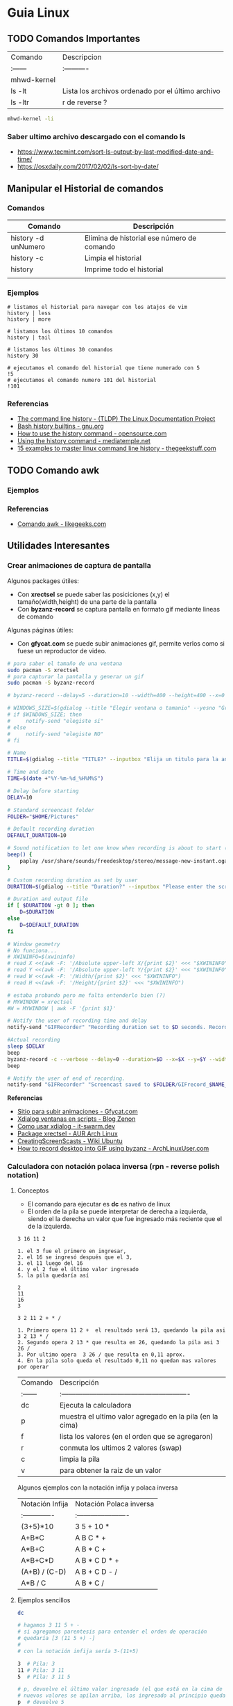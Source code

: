 * Guia Linux
** TODO Comandos Importantes
   | Comando     | Descripcion                                       |
   | :------     | :----------                                       |
   | mhwd-kernel |                                                   |
   | ls -lt      | Lista los archivos ordenado por el último archivo |
   | ls -ltr     | r de reverse ?                                    |

   #+BEGIN_SRC sh
     mhwd-kernel -li
   #+END_SRC
   
*** Saber ultimo archivo descargado con el comando ls
   - https://www.tecmint.com/sort-ls-output-by-last-modified-date-and-time/
   - https://osxdaily.com/2017/02/02/ls-sort-by-date/

** Manipular el Historial de comandos
*** Comandos

    |---------------------+--------------------------------------------|
    | Comando             | Descripción                                |
    |---------------------+--------------------------------------------|
    | history -d unNumero | Elimina de historial ese número de comando |
    | history -c          | Limpia el historial                        |
    | history             | Imprime todo el historial                  |
    |                     |                                            |
    |---------------------+--------------------------------------------|
  
*** Ejemplos

    #+BEGIN_SRC shell
      # listamos el historial para navegar con los atajos de vim
      history | less
      history | more

      # listamos los últimos 10 comandos
      history | tail

      # listamos los últimos 30 comandos
      history 30

      # ejecutamos el comando del historial que tiene numerado con 5
      !5
      # ejecutamos el comando numero 101 del historial
      !101
    #+END_SRC
*** Referencias
    + [[https://www.tldp.org/LDP/GNU-Linux-Tools-Summary/html/x1712.htm][The command line history - (TLDP) The Linux Documentation Project]]
    + [[https://www.gnu.org/software/bash/manual/html_node/Bash-History-Builtins.html][Bash history builtins - gnu.org]]
    + [[https://opensource.com/article/18/6/history-command][How to use the history command -  opensource.com]]
    + [[https://mediatemple.net/community/products/dv/204404624/using-the-history-command][Using the history command - mediatemple.net]]
    + [[https://www.thegeekstuff.com/2008/08/15-examples-to-master-linux-command-line-history/][15 examples to master linux command line history - thegeekstuff.com]]

** TODO Comando awk
*** Ejemplos

    

*** Referencias
    + [[https://likegeeks.com/es/comando-awk/][Comando awk - likegeeks.com]]
** Utilidades Interesantes
*** Crear animaciones de captura de pantalla
   
    Algunos packages útiles: 
    + Con *xrectsel* se puede saber las posiciciones (x,y) el tamaño(width,height) de una parte de la pantalla
    + Con *byzanz-record* se captura pantalla en formato gif mediante lineas de comando
   
    Algunas páginas útiles:
    + Con *gfycat.com* se puede subir animaciones gif, permite verlos como si fuese un reproductor de video.

    #+NAME: Instalación y configuración
    #+BEGIN_SRC sh
      # para saber el tamaño de una ventana
      sudo pacman -S xrectsel
      # para capturar la pantalla y generar un gif
      sudo pacman -S byzanz-record

      # byzanz-record --delay=5 --duration=10 --width=400 --height=400 --x=0 --y=80 test1.gif
    #+END_SRC

    #+NAME: Script para capturar pantalla
    #+BEGIN_SRC sh
      # WINDOWS_SIZE=$(gdialog --title "Elegir ventana o tamanio" --yesno "Grabar una ventana o elegir tamanio?" 0 0)
      # if $WINDOWS_SIZE; then
      #     notify-send "elegiste si"
      # else
      #     notify-send "elegiste NO"
      # fi

      # Name
      TITLE=$(gdialog --title "TITLE?" --inputbox "Elija un titulo para la animación" 200 100 2>&1)

      # Time and date
      TIME=$(date +"%Y-%m-%d_%H%M%S")

      # Delay before starting
      DELAY=10

      # Standard screencast folder
      FOLDER="$HOME/Pictures"

      # Default recording duration
      DEFAULT_DURATION=10

      # Sound notification to let one know when recording is about to start (and ends)
      beep() {
          paplay /usr/share/sounds/freedesktop/stereo/message-new-instant.oga &
      }

      # Custom recording duration as set by user
      DURATION=$(gdialog --title "Duration?" --inputbox "Please enter the screencast duration in seconds" 200 100 2>&1)

      # Duration and output file
      if [ $DURATION -gt 0 ]; then
          D=$DURATION
      else
          D=$DEFAULT_DURATION
      fi

      # Window geometry
      # No funciona...
      # XWININFO=$(xwininfo)
      # read X <<(awk -F: '/Absolute upper-left X/{print $2}' <<< "$XWININFO")
      # read Y <<(awk -F: '/Absolute upper-left Y/{print $2}' <<< "$XWININFO")
      # read W <<(awk -F: '/Width/{print $2}' <<< "$XWININFO")
      # read H <<(awk -F: '/Height/{print $2}' <<< "$XWININFO")

      # estaba probando pero me falta entenderlo bien (?)
      # MYWINDOW = xrectsel
      #W = MYWINDOW | awk -F '{print $1}'

      # Notify the user of recording time and delay
      notify-send "GIFRecorder" "Recording duration set to $D seconds. Recording will start in $DELAY seconds."

      #Actual recording
      sleep $DELAY
      beep
      byzanz-record -c --verbose --delay=0 --duration=$D --x=$X --y=$Y --width=$W --height=$H "$FOLDER/GIFrecord_$TIME.gif"
      beep

      # Notify the user of end of recording.
      notify-send "GIFRecorder" "Screencast saved to $FOLDER/GIFrecord_$NAME_$TIME.gif"
    #+END_SRC

    #+RESULTS: Script para capturar pantalla
    
    *Referencias*
    - [[https://gfycat.com/upload][Sitio para subir animaciones - Gfycat.com]]
    - [[http://zenon.en-getafe.org/2007/11/27/xdialog-ventanas-en-scripts][Xdialog ventanas en scripts - Blog Zenon]]
    - [[https://www.it-swarm.dev/es/linux/como-solicito-la-entrada-sinocancelar-en-un-script-de-shell-de-linux/958436319/][Como usar xdialog - it-swarm.dev]]
    - [[https://aur.archlinux.org/packages/xrectsel/][Package xrectsel - AUR Arch Linux]]
    - [[https://wiki.ubuntu.com/CreatingScreencasts][CreatingScreenScasts - Wiki Ubuntu]]
    - [[https://www.archlinuxuser.com/2013/01/how-to-record-desktop-into-gif-using.html][How to record desktop into GIF using byzanz - ArchLinuxUser.com]]

*** Calculadora con notación polaca inversa (rpn - reverse polish notation)

**** Conceptos
     + El comando para ejecutar es *dc* es nativo de linux
     + El orden de la pila se puede interpretar de derecha a izquierda,
       siendo el la derecha un valor que fue ingresado más reciente que el de la izquierda.
    
     #+NAME: Orden en que ingresan los valores
     #+BEGIN_EXAMPLE
     3 16 11 2
     
     1. el 3 fue el primero en ingresar,
     2. el 16 se ingresó después que el 3,
     3. el 11 luego del 16
     4. y el 2 fue el último valor ingresado
     5. la pila quedaría así

     2
     11
     16
     3
     #+END_EXAMPLE

     #+NAME: Orden en que operan los valores 
     #+BEGIN_EXAMPLE
     3 2 11 2 + * /

     1. Primero opera 11 2 +  el resultado será 13, quedando la pila asi 3 2 13 * /
     2. Segundo opera 2 13 * que resulta en 26, quedando la pila asi 3 26 /
     3. Por ultimo opera  3 26 / que resulta en 0,11 aprox.
     4. En la pila solo queda el resultado 0,11 no quedan mas valores por operar
     #+END_EXAMPLE

     | Comando | Descripción                                              |
     | :------ | :------------------------------------------------------- |
     | dc      | Ejecuta la calculadora                                   |
     | p       | muestra el ultimo valor agregado en la pila (en la cima) |
     | f       | lista los valores (en el orden que se agregaron)         |
     | r       | conmuta los ultimos 2 valores (swap)                     |
     | c       | limpia la pila                                           |
     | v       | para obtener la raiz de un valor                         |

     Algunos ejemplos con la notación infija y polaca inversa

     | Notación Infija | Notación Polaca inversa |
     | :-------------  | :---------------------- |
     | (3+5)*10        | 3 5 + 10 *              |
     | A+B*C           | A B C * +               |
     | A*B+C           | A B * C +               |
     | A*B+C*D         | A B * C D * +           |
     | (A+B) / (C-D)   | A B + C D - /           |
     | A*B / C         | A B * C /               |

**** Ejemplos sencillos

     #+NAME: Ejemplo 1, Operaciones sencillas (manera 1)
     #+BEGIN_SRC sh
       dc

       # hagamos 3 11 5 + -
       # si agregamos parentesis para entender el orden de operación
       # quedaría [3 (11 5 +) -]
       #
       # con la notación infija sería 3-(11+5)

       3  # Pila: 3
       11 # Pila: 3 11
       5  # Pila: 3 11 5

       # p, devuelve el último valor ingresado (el que está en la cima de la pila)
       # nuevos valores se apilan arriba, los ingresado al principio quedan debajo (serán los ultimos en operar)
       p  # devuelve 5

       + # 11 5 + es 16
       p # devuelve 16
       # f, devuelve un listado de los valores de la pila
       # estando en la cima el último valor ingresado(más reciente), y debajo los que se agregan al principio
       f # Pila: 3 16

       - # 3 16 - es -13
       p # devuelve -13
       # Pila: -13

       c # c, borra la pila, todos los valores que se hayan ingresado
       # Pila: Vacía, ya no está el -13
     #+END_SRC

     #+NAME: Ejemplo 2, Operaciones sencillas (manera 2)
     #+BEGIN_SRC sh
       dc

       # hagamos 3 11 5 + -
       # si le agregamos parentesis quedaría [3 (11 5 +) -]
       #
       # con notación infija sería 3-(11+5)

       11 # Pila: 11
       5  # Pila: 11 5

       +  # 11 5 + es 16
       p  # devuelve 16
       # Pila: 16

       3 # Pila: 16 3
       r # Pila: 3 16 (conmuta los dos valores más arriba de la pila, los dos más recientes)
       - # 3 16 - es -13
       f # Pila: -13
     #+END_SRC
    
     #+NAME: Ejemplo 3, operaciones normales
     #+BEGIN_SRC sh
       dc

       # hagamos 2 3 11 + 5 - *
       # si agregamos parentesis para entender el orden sería {2 [(3 11 +) 5 -] *}
       #
       # con la notación infija sería: 2*[(3+11) - 5]

       2  # Pila: 2
       3  # Pila: 2 3
       11 # Pila: 2 3 11

       # f, devuelve los valores de la pila,
       # el que estás arriba es el más reciente (será uno de los operandos si ingreso un operador arimético)
       # el que está debajo fue uno de los primeros (será uno de los ultimos valores a operar)
       f  # Pila: 2 3 11

       +  # 3 11 + es 14
       f  # Pila: 2 14

       5  # Pila: 2 14 5
       -  # 14 5 - es 9
       f  # Pila: 2 9
       p  # devuelve 9 (porque es el más reciente, está en la cima de la pila)

       2  # Pila: 2 9
       ,*  # 2 9 * es 18
       f  # devuelve solo 18, porque ya se operaron todos los valores
       p  # también devuelve 18 porque fué el más reciente

       c  # borramos la pila
       f  # Pila: Vacia
       p  # no devolvera valores, no hay

     #+END_SRC

     #+NAME: Ejemplo 4
     #+BEGIN_SRC sh
       dc

       # hagamos 9 5 3 + 2 4 ^ - +
       # si agregaramos parentesis para ver el orden sería {9 [(5 3 +) (2 4 ^) -] +}
       #
       # con la notación infija sería 9+[(5+3)-(2)^4]

       9 # Pila: 9
       5 # Pila: 9 5
       3 # Pila: 9 5 3
       + # 5 3 + que es 8

       f # Pila: 9 8

       2 # Pila: 9 8 2
       4 # Pila: 9 8 2 4
       ^ # 2 ^ 4 es 16

       f # Pila: 9 8 16
       p # devuelve 16 (el resultado más reciente)

       - # 8 16 - es -8
       f # Pila: 9 -8

       + # 9 (-8) - es 1
       f # Pila: 1 (no quedan mas valores por operar, es el único)

       p # devuelve 1 (es el resultado más reciente)
     #+END_SRC


     *Referencias*
     - https://www.computerhope.com/unix/udc.htm
**** Ejemplos de ecuaciones con LaTeX y el comando dc

     \begin{align*}
       \frac{3 + \sqrt{4- \frac{2}{3} }}{(2+7 \times \sqrt{3} )^2} = 0.3
     \end{align*}


     #+NAME: Ejemplo de la ecuacion
     #+BEGIN_SRC sh
       dc
       3   # Pila: 3
       4   # Pila: 3 4
       2   # Pila: 3 4 2
       3 \ # 2 3 / es 0.66
           # Pila: 3 4 0.66
       -   # 4 0.66 - resulta en 3.34
           # Pila: 3 3.34
       +   # 3 3.34 +
           # Pila: 6.34

       2   # Pila: 6.34 2
       7   # Pila: 6.34 2 7
       3   # Pila: 6.34 2 7 3
       v   # 3 raiz, resulta en 1.73
           # Pila: 6.34 2 7 1.73
       ,*   # 7 1.73 * resulta en 12.11
           # Pila: 6.34 2 12.11
       ,*   # 2 12.11 + resulta en 14.11
           # Pila: 6.34 14.11
       2   # Pila: 6.34 14.11 2
       ^   # 14.11 2 ^ resulta en 199.09
           # Pila: 6.34 199.09
       /   # 6.34 199.09 / resulta en 0.03
           # Pila: 0.03

       p   # 0.03 es el unico valor de la pila, no quedan mas valores por operar
       c   # limpiamos la pila
       p   # no hay valores en la pila
     #+END_SRC
*** Calculadora
    - En manjaro probé bc y qalac.
    - Otra manera es usando el comando *expr* pero hay que separar los operandos de los operadores
    *NOTA:* Me pareció que la mejor fué qalac
    
    *Referencias*
    - https://ubunlog.com/calculadora-en-la-terminal-ubuntu/
** TODO [#A] Errores de Manjaro
*** Problemas al instalar paquetes
**** Comandos

     #+NAME: Instalando depurador ddd
     #+BEGIN_SRC shell
       # descargamos un depurador con interfaz gráfica
       git clone https://aur.archlinux.org/ddd.git
       # ingresamos a la carpeta del programa
       cd ddd
       # compilamos el archivo
       makepkg -sci
     #+END_SRC

     #+NAME: Error a solucionar
     #+BEGIN_COMMENT
     ==> Verificando las firmas de las fuentes con gpg...
     ddd-3.3.12.tar.gz ... HA FALLADO (clave pública desconocida 6656C593E5158D1A)
     ==> ERROR: ¡No se ha podido verificar alguna de las firmas PGP!
     #+END_COMMENT

     #+NAME: Soluciones para error de clave pgp
     #+BEGIN_SRC shell
       # si el error menciona la clave 0FC3042E345AD05D
       # entonces
       gpg --recv-keys 0FC3042E345AD05D

       # si lo anterior no lo resuelve..
       pacman -Sy archlinux-keyring manjaro-keyring

       sudo pacman-key --populate archlinux manjaro
       sudo pacman-key --refresh-keys

       # si nada lo resuelve, entonces..
       # "no es lo más recomendable"
       makepkg -sic -skippgpcheck
     #+END_SRC

**** Referencias
     + [[http://pgp.key-server.io/][PGP Public Key Server]]
     + [[https://www.genbeta.com/desarrollo/manual-de-gpg-cifra-y-envia-datos-de-forma-segura][Manual de GPG, cifra, firma y envía datos de forma segura - genbeta.com]]
     + [[https://medium.com/@btc_lovera/gu%C3%ADa-openpgp-pgp-y-gpg-lin-53766809f6d1][Guia OpenPGP, PGP, GPG - medium.com]]
     + [[https://ssd.eff.org/es/module/como-usar-pgp-para-linux][Como usar pgp para linux - Surveillance Self-Defense]]
     + https://forum.manjaro.org/t/solved-error-one-or-more-pgp-signatures-could-not-be-verified/50093
     + https://forum.manjaro.org/t/invalid-or-corrupted-package-pgp-signature-different-error-appeared/114966/7
     + https://forum.manjaro.org/t/error-failed-to-commit-transaction-invalid-or-corrupted-package-pgp-signature-errors-occurred-no-packages-were-upgraded/112792/3
     + https://forum.manjaro.org/t/aur-package-fails-to-verify-pgp-gpg-key-unknown-public-key-one-or-more-pgp-signatures-could-not-be-verified/42687
     + https://bbs.archlinux.org/viewtopic.php?id=233480
*** Pasos a organizar
 Mezclar con la parte de particionamiento
 manjaro error: you need to load the kernel first

   #+BEGIN_SRC bash
     cat /etc/lsb-release # para saber la version de manjaro

     sudo fdisk -l
     sudo parted -l

     # Before doing that check in chroot status of kernels:
     mhwd-kernel -l

     # Depending on result I would recommend to install some kernels in addition, e.g. 5.4:
     sudo mhwd-kernel -i linux54
     sudo blkid # in UEFI

     mhwd-kernel -l # gives a list of available kernels
     mhwd-kernel -li # gives a list of installed kernels

     efibootmgr -v
   #+END_SRC
  
 para saber las particiones
 I went to BIOS for another look at what you mention:Secure Boot: disabled.Fast Boot: I see no such option in my BIOS.UEFI: Yes: “Boot Mode” is set to “UEFI”.Selected grub2 bootloader: I’m not quite sure what you mean by this. Is there a place I can go to select it?

 - https://instintobinario.com/rescatar-el-arranque-de-linux-con-la-consola-de-grub2/

 - https://forum.manjaro.org/t/howto-rescue-your-system-error-hook-invalid-value-path/123226
 - https://forum.manjaro.org/t/you-need-to-load-kernel-first-after-failed-update/132141/3
 - https://forum.manjaro.org/t/using-livecd-v17-0-1-and-above-as-grub-to-boot-os-with-broken-bootloader/24916
 - https://classicforum.manjaro.org/index.php?topic=1011.0 
 - https://wiki.manjaro.org/index.php/Restore_the_GRUB_Bootloader
 - https://wiki.manjaro.org/index.php?title=UEFI_-_Install_Guide
 - https://forum.manjaro.org/t/grub-install-error-cannot-find-efi-directory/83380
 - https://forum.manjaro.org/t/node-error-while-loading-shared-libraries-libicui18n-so-60-cannot-open-shared-object-file-no-such-file-or-directory/37553/4
 - https://forum.manjaro.org/t/file-boot-vmlinuz-not-found-after-update-i-did-update-grub-black-screen/121445/2
 - https://forum.manjaro.org/t/howto-rescue-your-system-error-hook-invalid-value-path/123226
 - https://bbs.archlinux.org/viewtopic.php?id=235203
 - https://forum.manjaro.org/t/power-went-out-during-upgrade-file-boot-vmlinuz-5-1-x86-64-not-found/115909/21
 - https://forum.manjaro.org/t/boot-vmlinuz-not-found-after-hibernation/111409/7
 - https://forum.manjaro.org/t/manjaro-error-file-boot-vmlinuz-5-5-x86-64-not-found-after-update/131538/5
 - https://forum.manjaro.org/t/error-file-vmlinuz-5-4-x86-64-not-found/131502/4
 - https://forum.manjaro.org/t/error-file-vmlinuz-5-4-x86-64-not-found/131502/6

 - https://deblinux.wordpress.com/2012/09/22/como-crear-un-live-usb-de-manjaro-linux-y-no-morir-en-el-intento/
 - https://wiki.manjaro.org/index.php?title=Burn_an_ISO_File#Writing_to_a_USB_Stick_in_Linux
 - https://www.linuxadictos.com/17781.html
 - https://archlinuxlatinoamerica.wordpress.com/2016/10/08/crear-pendriveusb-booteable-desde-nuestra-terminal-en-gnulinux/
 - https://wiki.manjaro.org/index.php?title=Burn_an_ISO_File

  
 The issue is usually provoked when you don't maintain your system at regular intervals - and I am not thinking yearly - because such neglect will often result in similar problems.As the issue stems from a change in pacman code - you may be affected if you install from an ISO previous to 18.1.5.More technical it is a change to pacman and libalpm from 5.1 to 5.2. Users keeping their system up-to-date are not affected - users neglecting updates or installing from an older ISO are affected.1ra Solucion
 You need an ISO. Boot your system using the ISO and chroot into the installation.# manjaro-chroot -a
 Update pacmanFirst step is to update pacman - this may succeed or it may not# pacman -S pacman

 Otraou might also suffer from a faulty kernel-initramfs image. So enter your installation with chroot and update your packages.
 sudo pacman -SyuThen recreate the kernel
 sudo mkinitcpio -p linux
 And then redo the grub.cfg
 sudo update-grub2da SolucionOnce you booted in Live media and you chroot the installed system, then you run:manjaro-chroot -asudo pacman -Syyu - to complete the update
 sudo pacman -S grub
 sudo grub-install /dev/sda - for this you have to make sure the installed system is on sda
 sudo update-grub
 then reboot into your system, after you removed the live media install USB.
 ARREGLAR GRUBhttps://wiki.manjaro.org/index.php/Restore_the_GRUB_Bootloader2.) Create the /boot/efi directorysudo mkdir /boot/efi
 3.) Mount the EFI partition as /boot/efisudo mount /dev/sdXY /boot/efiX = Alphabet of the drive = a,b,c ...Y = Partition number of the EFI partition = 1,2,3,4...Example - /dev/sda4
 4.) Re-install Grub.sudo grub-install --target=x86_64-efi --efi-directory=/boot/efi --bootloader-id=manjaro --recheck
 5.) Update Grub configuration file.sudo update-grub
** TODO [#A] Guia Linux Que hacer luego de Instalar Linux
*** 1. Comandos Utiles
|------------+--------------------------|
| Comando    | Descripcion              |
|------------+--------------------------|
| pacman -Ss | para buscar un paquete   |
| pacman -S  | para instalar un paquete |
|------------+--------------------------|
*** 2. Instalamos Paquetes 
     #+BEGIN_SRC sh
  # Navegador web minimalista que utiliza comandos de vim
  sudo pacman -S qutebrowser
  # Gestor de directorios por comandos
  sudo pacman -S ranger
  # Nuevo gestor de paquetes# aurman ?

  # otros
  sudo pacman -S telegram-desktop
    #+END_SRC
*** 3. Configuramos Github
    + Para evitar escribir usuario y clave en cada push trabajos con la clave publica y privada.
    + Abrimos la terminal e ingresamos los siguientes comandos.

    #+BEGIN_SRC sh
      # generamos la clave publica y privada
      ssh-keygen
      # buscamos el archivo que tiene la clave publica y lo mostramos por pantalla
      find ~ -name "id_rsa.pub" | xargs cat
      # buscamos el archivo de la clave pública que generamos# la copiamos y lo 
      # agregamos en la configuración de git# https://github.com/settings/keys
      # agregamos git a la lista de host confiables
      ssh -T git@github.com
    #+END_SRC

*** 4. Instalar y Configurar Emacs
**** 4.1 Instalar y Configurar

     #+BEGIN_SRC sh
       # instalamos emacs
       sudo pacman -S emacs
       # clonamos la configuracion de spacemacs en emacs
       git clone https://github.com/syl20bnr/spacemacs ~/.emacs.d
       # cambiamos la rama por develop, tiene mas funcionalidades (ej. treemacs)
       cd ~/.emacs.d && git checkout develop
     #+END_SRC
**** 4.2  Activar el modo hibrido
     + Modificar en el archivo de configuracion de spacemacs en `~/.spacemacs““;; encontrar la siguiente linea, debe quedar de esta manera con hybrid

     #+BEGIN_SRC sh
       dotspacemacs-editing-style 'hybrid`
     #+END_SRC
**** 4.3 Activamos layers
     
     + Activar algunos layers utilesBuscar la linea `dotspacemacs-configuration-layers` del archivo `~/.spacemacs` y agregar o descomentar las siguientes lineas“`

     #+BEGIN_SRC sh
       ;; para control de versiones deproyectos
          git
       ;; para usar el org-mode y organizar archivos con tareas
          org
     #+END_SRC
     
     **Referencias**
     + https://github.com/Alexander-Miller/treemacs/blob/master/README.org
*** [TODO] Versionar Dotfiles (PENDIENTE)
    
** Guia del Gestor de Archivos Ranger
*** Filtrar archivos

    1. Presionar zf seguido de la expresion regular
    2. Presionar v para seleccionar los archivos y luego accion que quieras (copiar, cortar)
    3. Presionar nuevamente zf para volver a ver todos los archivos

    *Referencias*
    + https://unix.stackexchange.com/questions/568899/search-and-select-all-matching-files-in-ranger
*** Atajos

    Ranger, tiene los mismos atajos que vim

    + h,l para moverse entre los niveles de los directorios
    + dd para cortar
    + y para copiar
    + p para pegar 

    |------------------------+--------------------------------------------------------------------|
    | Comando                | Descripcion                                                        |
    |------------------------+--------------------------------------------------------------------|
    | :mkdir unDirectorio    | Crear un directorio                                                |
    | :rename otroNombre.txt | Para crear archivos                                                |
    | :touch nuevoFile.txt   | Para modificar el nombre del archivo seleccionado                  |
    | :shell algunComando    | Para ejecutar comandos de terminal en la ruta donde nos situamos   |
    | :set show_hidden!      | Mostrar los archivos ocultos (es necesario el signo de admiración) |
    |------------------------+--------------------------------------------------------------------|

    *Referencias*
    + https://www.atareao.es/software/utilidades/administrador-de-archivos-para-el-terminal/
    + https://openwebinars.net/blog/vim-manual-de-uso-basico/
    + https://unix.stackexchange.com/questions/384325/how-to-create-a-new-file-directory-using-ranger
    + https://linuxconfig.org/manage-your-files-from-the-command-line-with-ranger

** Guia Linux Personalizar
*** Cambiar el cursor y el theme
    - [[https://gitlab.com/cscs/matcha-hacked-cursor][Matcha cursor hacked]]
    - [[https://www.gnome-look.org/p/1188098/][Kolomonggo hacking theme]]
    - https://classicforum.manjaro.org/index.php?topic=29114.0
    - https://forum.manjaro.org/t/i-need-a-good-looking-red-theme-for-plasma/44944
    - https://www.fossmint.com/best-ubuntu-themes/
*** Escritorios Virtuales
**** Atajos personalizados
     
     |----------------+-------------------------------------------|
     | Atajo          | Descripcion                               |
     |----------------+-------------------------------------------|
     | Alt-F2         | Ejecuta krunner (para abrir aplicaciones) |
     |----------------+-------------------------------------------|
     | Meta-Alt Right | Moverse al siguiente escritorio virtual   |
     | Meta-Alt Left  | Moverse al anterior escritorio Virtual    |
     | Ctrl-F1        | Moverse al escritorio 1 (Internet)        |
     | Ctrl-F2        | Moverse al escritorio 2 (Desarrollo)      |
     | Ctrl-F3        | Moverse al escritorio 3 (Multimedia)      |
     |----------------+-------------------------------------------|

**** Referencias
    + [[https://ubunlog.com/configuracion-de-los-escritorios-virtuales-en-kde/][Configuracion de los escritorios virtuales - ubunblog.com]]
    + [[https://docs.kde.org/trunk5/es/applications/fundamentals/kbd.html][Accesos rápidos de teclados comunes - docs.kde.org]]
*** Ocultar el Hostname del prompt
    https://charles4code.blogspot.com/2018/07/show-username-only-without-hostname-in.html
*** Guia de Linux - Particionamiento
   Pendiente en revisar
   - [[https://unix.stackexchange.com/questions/466625/cp-cannot-create-regular-file-permission-denied][Referencia #1]]
   - [[https://www.linuxadictos.com/solucion-al-error-read-only-file-system.html][Referencia #2]]

*** Sincronizar Archivos en Google Drive
    - https://www.youtube.com/watch?v=vPs9K_VC-lg
    - https://www.youtube.com/watch?v=HblhrGIotFo
    - https://rclone.org/drive/
    - https://snapcraft.io/install/rclone/manjaro
    - https://rclone.org/commands/
    - https://snapcraft.io/install/rclone/arch
    - https://www.youtube.com/watch?v=ARGU4HFUxq8
    - https://www.youtube.com/watch?v=G8YMspboIXs
*** Nuevos comandos
    - Crear directorios con subdirectorios, usando el parametro -p en mkdir
      mkdir -p

      Referencias:
      - https://techlandia.com/crear-nuevo-directorio-linux-como_44793/
    - Conocer la particion de un archivo
      Con el comando df

      Referencias
      - https://elbauldelprogramador.com/como-saber-que-particion-pertenece-un/
      - https://www.profesionalreview.com/2018/03/04/saber-particion-esta-instalado-ubuntu/
*** Herramientas de Seguridad
    - Averiguar si el Bitwarden del escritorio funciona en las demas distribuciones ok
    - Comentar lo de la encriptacion de contenido con rclone

** Comando Sed (Manipular Texto)
  Al parecer es bastante parecido al reemplazar de vim

  Referencias:
  - http://www.sromero.org/wiki/linux/aplicaciones/uso_de_sed
  - https://likegeeks.com/es/sed-de-linux/
  - https://www.tecmint.com/linux-sed-command-tips-tricks/
  - https://www.linuxadictos.com/sed-ejemplos-del-comando-magico-para-gnu-linux.html
  - https://blog.desdelinux.net/sed-shell-scripting-comando/

** Pendiente
   - # averiguar por: doas, cmus, qutebrowser, emerge
